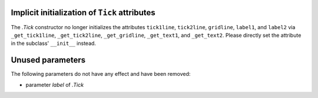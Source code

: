 Implicit initialization of ``Tick`` attributes
~~~~~~~~~~~~~~~~~~~~~~~~~~~~~~~~~~~~~~~~~~~~~~

The `.Tick` constructor no longer initializes the attributes ``tick1line``,
``tick2line``, ``gridline``, ``label1``, and ``label2`` via ``_get_tick1line``,
``_get_tick2line``, ``_get_gridline``, ``_get_text1``, and ``_get_text2``.
Please directly set the attribute in the subclass' ``__init__`` instead.

Unused parameters
~~~~~~~~~~~~~~~~~
The following parameters do not have any effect and have been removed:

- parameter *label* of `.Tick`
